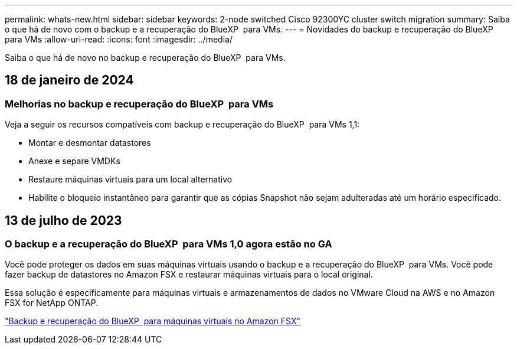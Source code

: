 ---
permalink: whats-new.html 
sidebar: sidebar 
keywords: 2-node switched Cisco 92300YC cluster switch migration 
summary: Saiba o que há de novo com o backup e a recuperação do BlueXP  para VMs. 
---
= Novidades do backup e recuperação do BlueXP  para VMs
:allow-uri-read: 
:icons: font
:imagesdir: ../media/


[role="lead"]
Saiba o que há de novo no backup e recuperação do BlueXP  para VMs.



== 18 de janeiro de 2024



=== Melhorias no backup e recuperação do BlueXP  para VMs

Veja a seguir os recursos compatíveis com backup e recuperação do BlueXP  para VMs 1,1:

* Montar e desmontar datastores
* Anexe e separe VMDKs
* Restaure máquinas virtuais para um local alternativo
* Habilite o bloqueio instantâneo para garantir que as cópias Snapshot não sejam adulteradas até um horário especificado.




== 13 de julho de 2023



=== O backup e a recuperação do BlueXP  para VMs 1,0 agora estão no GA

Você pode proteger os dados em suas máquinas virtuais usando o backup e a recuperação do BlueXP  para VMs. Você pode fazer backup de datastores no Amazon FSX e restaurar máquinas virtuais para o local original.

Essa solução é especificamente para máquinas virtuais e armazenamentos de dados no VMware Cloud na AWS e no Amazon FSX for NetApp ONTAP.

link:concept-bluexp-backup-and-recovery-for-virtual-machines-on-amazon-fsx.html["Backup e recuperação do BlueXP  para máquinas virtuais no Amazon FSX"]
